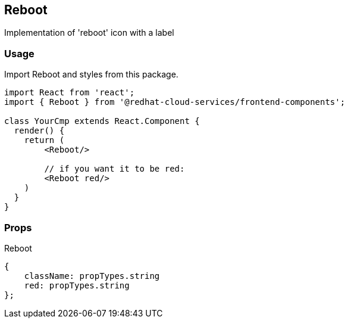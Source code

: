== Reboot

Implementation of 'reboot' icon with a label

=== Usage

Import Reboot and styles from this package.

[source,JSX]
----
import React from 'react';
import { Reboot } from '@redhat-cloud-services/frontend-components';

class YourCmp extends React.Component {
  render() {
    return (
        <Reboot/>

        // if you want it to be red:
        <Reboot red/>
    )
  }
}
----

=== Props

Reboot

[source,javascript]
----
{
    className: propTypes.string
    red: propTypes.string
};
----
